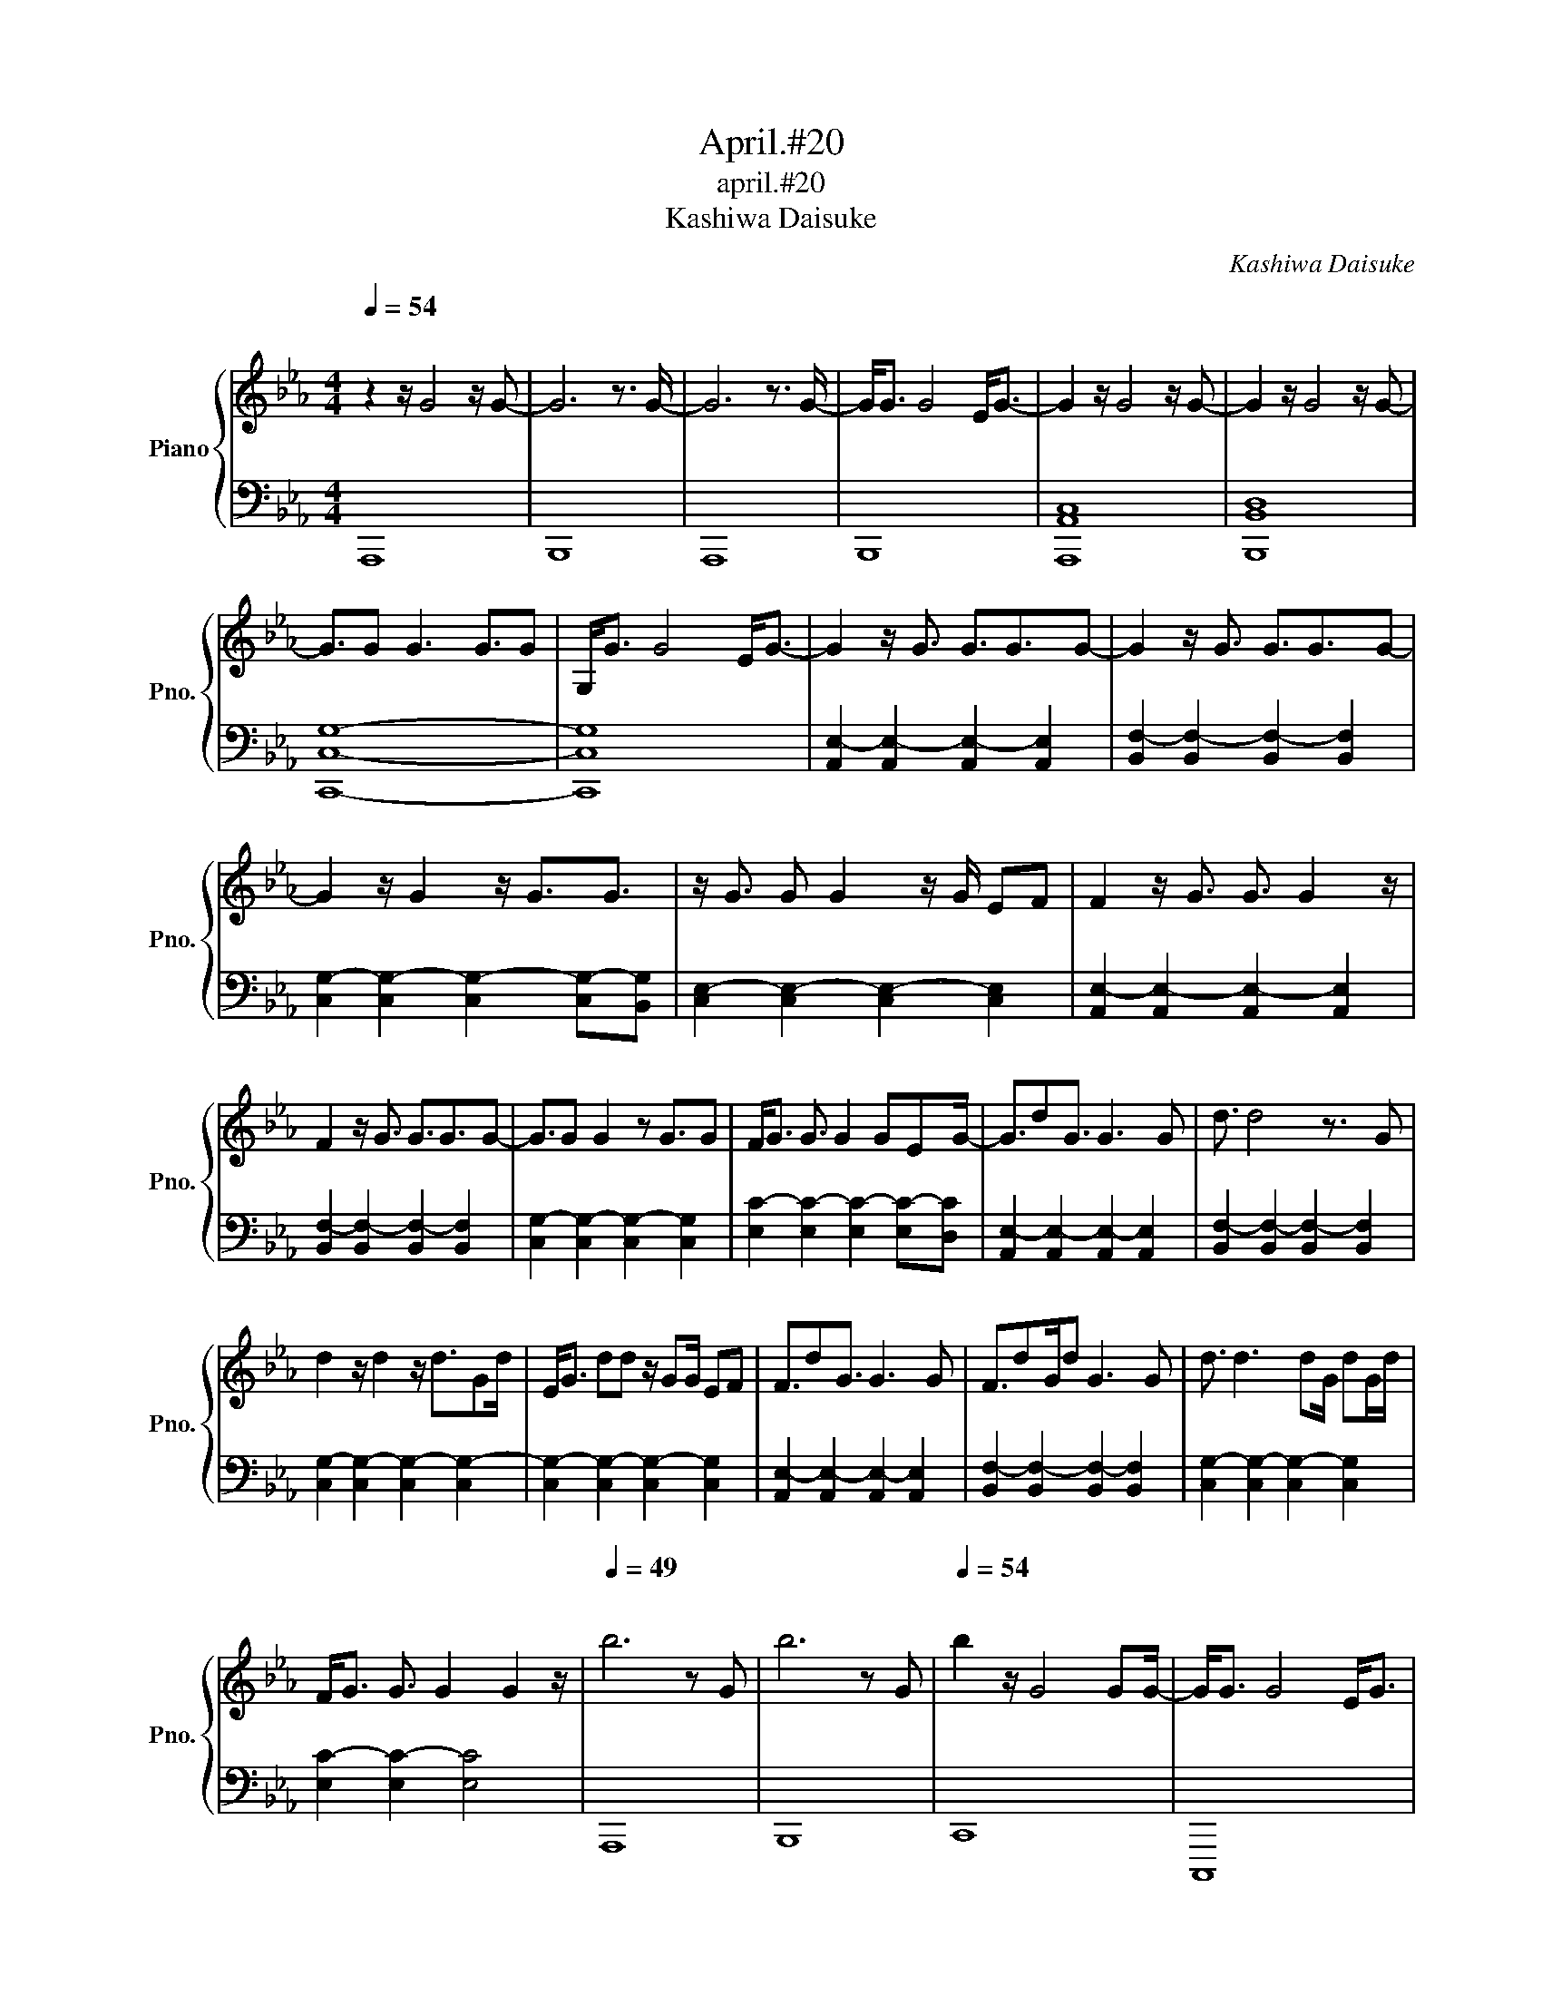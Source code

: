 X:1
T:April.#20
T:april.#20
T:Kashiwa Daisuke 
C:Kashiwa Daisuke
%%score { 1 | 2 }
L:1/8
Q:1/4=54
M:4/4
K:Eb
V:1 treble nm="Piano" snm="Pno."
V:2 bass 
V:1
"^\n" z2 z/ G4 z/ G- | G6 z3/2 G/- | G6 z3/2 G/- | G<G G4 E<G- | G2 z/ G4 z/ G- | G2 z/ G4 z/ G- | %6
 G3/2G G3 G3/2G | G,<G G4 E<G- | G2 z/ G3/2 G3/2G3/2G- | G2 z/ G3/2 G3/2G3/2G- | %10
 G2 z/ G2 z/ G3/2G3/2 | z/ G3/2 G G2 z/ G/ EF |[K:Eb] F2 z/ G3/2 G3/2 G2 z/ | %13
 F2 z/ G3/2 G3/2G3/2G- | G3/2G G2 z G3/2G | F<G G3/2 G2 GEG/- | G3/2dG3/2 G3 G | d3/2 d4 z3/2 G | %18
 d2 z/ d2 z/ d3/2Gd/ | E<G dd z/ GG/ EF | F3/2dG3/2 G3 G | F3/2dG/d G3 G | d3/2 d3 dG/ dG/d/ | %23
 F<G G3/2 G2 G2 z/ |[Q:1/4=49]"^\n" b6 z G | b6 z G |[Q:1/4=54] b2 z/ G4 GG/- | G<G G4 E<G | %28
 c'2 z/ G4 z/ G | b2 z/ G4 z/ G | g3/2G G3 G3/2G | b<G G3 z/ GEG/ | %32
[Q:1/4=56] c'2 z/ G3/2 G3/2G3/2G | b2 z/ G3/2 G3/2G3/2G | f2 z/ G2 z/ G3/2GG/ | g<G G2 z/ GG/ E<G | %36
 c'2 z/ G3/2 G3/2G3/2G | b2 z/ G3/2 G3/2G3/2G |[Q:1/4=55]"^\n" f3/2GG3/2 G3/2G3/2G | %39
 g<G G3/2 G2 GEG/ |[Q:1/4=56]"^\n" c'2 z/ G3/2 G3/2G3/2G | b2 z/ G3/2 G3/2G3/2G | %42
 g2 z/ G2 z/ G3/2GG/- | G<G GG z/ GGG3/2 | c'2 z/ G3/2 G3/2G3/2G | d'2 z/ G3/2 G3/2G3/2G | %46
 e'3/2GG3/2 G3/2G3/2G |[Q:1/4=52] f'3/2G3/2G g'3/2GEG/ | %48
[Q:1/4=84]"^\n" c'd/e/ d/G/e/d/ G/e/d/G/ e/dg/ |[Q:1/4=86]"^\n" c'd/e/ d/G/e/d/ G/e/d/G/ e/dg/ | %50
 c'd/e/ d/G/e/d/ e/d/G/e/ d/G/d | [dd']/G/e/d/ G/d/G/e/- [ec']/G/d/G/ e/G/d/a/ | %52
 c'd/e/ d/G/e/d/ G/e/d/G/ e/dg/ | bd/e/ d/G/e/d/ G/e/d/G/ e/dg/ | gd/G/ d/G/e/d/ G/e/d/G/ e/da/- | %55
[M:3/4] ae/d/ G/e/d/[Gg]/ [dd']/[ee']/[dd']/[Gg]/ |[M:2/4][Q:1/4=136] [dd'][ee'] [dd'][cc'] | %57
[M:4/4][Q:1/4=86]"^\n" C6 z E | D3/2B,3/2 G,4 F, | G,6 z B, | [G,C]4 [G,B,E]4 | [CF]6 z E | %62
 [DF]6 z G |[Q:1/4=84] [CF]3/2C3/2 G,4 [B,D] | [EG]4 B3 [B,E]/[G,D]/ |[Q:1/4=86] [F,B,C]6 z [CE] | %66
 [DF]6 z E | [CG]6 z E | [CEB]4 [EGc]2 [CEB][EG] | [CF]3 [CF]3 z E | [CF]3 [CF]3 z E | %71
[Q:1/4=84] [CG]3 [CG]3 z E | [EB]4 [EB]>G d/e/g/e'/ | %73
[Q:1/4=88] g/B/g/B/ g/d/B/g/ d/B/g/d/ B/g/d/g/ | f/B/g/B/ g/d/B/g/ d/B/g/d/ B/g/d/g/ | %75
 g/B/g/B/ g/d/B/g/ B/g/d/B/ g/d/g/d/ | g/d/B/g/ d/g/d/B/ g/d/g/d/ B/d/g/B/ | %77
 g/B/g/B/ g/d/B/g/ d/B/g/d/ B/g/d/g/ | f/B/g/B/ g/d/B/g/ d/B/g/d/ B/g/d/g/ | %79
 g/B/g/d/ g/d/B/g/ d/B/g/d/ B/g/d/B/ |[Q:1/4=82] g/d/B/g/ d/B/g/d/ g/B/g/d/ g/B/g/d/ | %81
[Q:1/4=88] c/E/c/E/ c/G/E/c/ G/E/c/G/ E/c/G/c/ | B/E/c/E/ c/G/E/c/ G/E/c/G/ E/c/G/c/ | %83
 F/E/c/E/ c/G/E/c/ G/c/G/E/ c/G/c/G/ | c/G/E/c/ G/c/G/E/ c/G/c/G/ E/G/c/E/ | %85
 c/E/c/E/ c/G/E/c/ G/E/c/G/ E/c/G/c/ | B/E/c/E/ c/G/E/c/ G/E/c/G/ E/c/G/c/ | %87
 c/E/c/G/ c/G/E/c/ G/E/c/G/ E/c/G/E/ | c/G/E/c/ G/E/c/G/ c/E/c/G/ c/E/c/G/ | %89
 [cc']d/c/ d/cd/ cd/cd/c/d/ | [cb]d/c/ d/cd/ cd/cd/c/d/ | [cg]d/c/ d/cd/ c/d/c d/c/d/c/ | %92
 d/cd/ c/d/c d/c/d/c/ cd/c/ | [cc']d/c/ d/cd/ cd/cd/c/d/ | [cb]d/c/ d/cd/ cd/cd/c/d/ | %95
 [cc']d/c/ d/cd/ cd/cd/c | d/cd/ cd/c/ d/c/d/c/ d/c/d/c/ | [cc']c/d/ c/dc/ dc/dc/d/c/ | %98
 [cb]c/d/ c/dc/ dc/dc/d/c/ | [cf]c/d/ c/dc/ d/c/d c/d/c/d/ | c/dc/ d/c/d c/d/c/d/ c/-c/c/d/ | %101
 [cc']d/c/ d/cd/ cd/cd/c/d/ | [cb]d/c/ d/cd/ cd/cd/c/d/ | [cc']d/c/ d/cd/ cd/cd/c | %104
[M:2/4][Q:1/4=88] d/cd/ cd/c/ |[Q:1/4=168]"^\n" dc dc |[Q:1/4=140] df gb |[M:4/4][Q:1/4=60] c8 | %108
[Q:1/4=56] b8 |[Q:1/4=53]"^.5\n" g8 | b6 E2 |[Q:1/4=52] c'8 |[Q:1/4=51]"^.5" b8 |[Q:1/4=42] g8 | %114
[Q:1/4=36]"^\n" z8 |] %115
V:2
 A,,,8 | B,,,8 | A,,,8 | B,,,8 | [A,,,A,,C,]8 | [B,,,B,,D,]8 | [C,,C,G,]8- | [C,,C,G,]8 | %8
 [A,,E,-]2 [A,,E,-]2 [A,,E,-]2 [A,,E,]2 | [B,,F,-]2 [B,,F,-]2 [B,,F,-]2 [B,,F,]2 | %10
 [C,G,-]2 [C,G,-]2 [C,G,-]2 [C,G,-][B,,G,] | [C,E,-]2 [C,E,-]2 [C,E,-]2 [C,E,]2 | %12
[K:Eb] [A,,E,-]2 [A,,E,-]2 [A,,E,-]2 [A,,E,]2 | [B,,F,-]2 [B,,F,-]2 [B,,F,-]2 [B,,F,]2 | %14
 [C,G,-]2 [C,G,-]2 [C,G,-]2 [C,G,]2 | [E,C-]2 [E,C-]2 [E,C-]2 [E,C-][D,C] | %16
 [A,,E,-]2 [A,,E,-]2 [A,,E,-]2 [A,,E,]2 | [B,,F,-]2 [B,,F,-]2 [B,,F,-]2 [B,,F,]2 | %18
 [C,G,-]2 [C,G,-]2 [C,G,-]2 [C,G,-]2 | [C,G,-]2 [C,G,-]2 [C,G,-]2 [C,G,]2 | %20
 [A,,E,-]2 [A,,E,-]2 [A,,E,-]2 [A,,E,]2 | [B,,F,-]2 [B,,F,-]2 [B,,F,-]2 [B,,F,]2 | %22
 [C,G,-]2 [C,G,-]2 [C,G,-]2 [C,G,]2 | [E,C-]2 [E,C-]2 [E,C]4 | A,,,8 | B,,,8 | C,,8 | C,,,8 | %28
 A,,,8 | B,,,8 | C,,8 | C,,8 | A,,,8 | B,,,8 | C,,8 | C,,8 | A,,,8 | B,,,8 | C,,8 | C,,8 | %40
 [A,,,E,,-]2 [A,,,E,,-]2 [A,,,E,,-]2 [A,,,E,,]2 | [B,,,F,,-]2 [B,,,F,,-]2 [B,,,F,,-]2 [B,,,F,,]2 | %42
 [C,,G,,-]2 [C,,G,,-]2 [C,,G,,-]2 [C,,G,,]2 | [C,,E,,-]2 [C,,E,,-]2 [C,,E,,-]2 [C,,E,,]2 | %44
 [A,,,E,,-]2 [A,,,E,,-]2 [A,,,E,,-]2 [A,,,E,,]2 | [B,,,F,,-]2 [B,,,F,,-]2 [B,,,F,,-]2 [B,,,F,,]2 | %46
 [C,,G,,-]2 [C,,G,,-]2 [C,,G,,-]2 [C,,G,,]2 | [E,C-]2 [E,C-]2 [E,C]4 | %48
 [A,,E,-]2 [A,,E,-]2 [A,,E,-]2 [A,,E,]2 | [B,,F,-]2 [B,,F,-]2 [B,,F,-]2 [B,,F,]2 | %50
 [C,G,-]2 [C,G,-]2 [C,G,-]2 [C,G,]2 | [C,E,-]2 [C,E,-]2 [C,E,]2 [C,E,]F, | %52
 [A,,E,-]2 [A,,E,-]2 [A,,E,-]2 [A,,E,]2 | [B,,F,-]2 [B,,F,-]2 [B,,F,-]2 [B,,F,]2 | %54
 [C,G,-]2 [C,G,-]2 [C,G,-]2 [C,G,]2 |[M:3/4] C,6- |[M:2/4] C,4 | %57
[M:4/4] A,,,3/2A,,,3/2 A,,,2 A,,, E,,2 | B,,,3/2B,,,3/2 B,,,2 B,,, F,,2 | %59
 C,,3/2C,,3/2 C,,2 C,,G,,F,, | C,,3/2C,,3/2C,,- C,,C,,E,,F,, | %61
 [A,,,E,,]3/2[A,,,E,,]3/2 [A,,,E,,]2 A,,,E,,A,, | [B,,,F,,]3/2[B,,,F,,]3/2 [B,,,F,,]2 B,,,F,,G,, | %63
 [C,,G,,]3/2[C,,G,,]3/2 [C,,G,,]2 C,,G,,F,, | [E,,B,,]3/2[E,,B,,]3/2 [E,,B,,]2 [E,,B,,] [E,,B,,]2 | %65
 [A,,,E,,]3/2[A,,,E,,]3/2 [A,,,E,,]2 A,,,E,,A,, | [B,,,F,,]3/2[B,,,F,,]3/2 [B,,,F,,]2 B,,, F,,2 | %67
 [C,,G,,]3/2[C,,G,,]3/2 [C,,G,,]2 C,, G,,2 | [C,,E,,]3/2[C,,E,,]3/2 [C,,E,,]2 C,, G,,2 | %69
 [A,,,E,,]3/2[A,,,E,,]3/2 [A,,,E,,]2 A,,,E,,A,, | [B,,,F,,]3/2[B,,,F,,]3/2 [B,,,F,,]2 B,,,F,,B,, | %71
 [C,,G,,]3/2[C,,G,,]3/2 [C,,G,,]2 C,,G,,C, | [E,,B,,]3/2[E,,B,,]3/2 [E,,B,,]3 [E,,B,,]G,, | %73
 [E,,B,,] z E,, z E,, z E,,E,,/G,,/ | [F,,C,] z F,, z F,, z F,,F,,/^F,,/ | %75
 [G,,B,,D,] z G,, z G,, z G,,G,,/=B,,/ | [G,,B,,D,] z G,, z G,, z [G,,B,,]G,, | %77
 [E,,B,,] z E,, z E,, z E,,/-E,,/E,,/G,,/ | [F,,C,] z F,, z F,, z F,,/-F,,/F,,/^F,,/ | %79
 [G,,B,,D,] z G,, z G,, z G,,=B,, | [B,,G,] z B,, z B,, z .B,,.=A,, | A,,,A,,, A,,,2 A,,,2 A,,,2 | %82
 B,,,2 B,,,2 B,,,2 B,,,2 | C,,2 C,,2 C,,2 C,,2 | C,,2 C,,2 C,,2 E,,D,, | A,,,2 A,,,2 A,,,2 A,,,2 | %86
 B,,,2 B,,,2 B,,,2 B,,,2 | C,,2 C,,2 C,,2 C,,2 | [E,,C,-]2 [E,,C,-]2 [E,,C,-]2 [E,,C,-][D,,C,] | %89
 [A,,,E,,-]2 [A,,,E,,-]2 [A,,,E,,-]2 [A,,,E,,-][A,,,E,,] | %90
 [B,,,F,,-]2 [B,,,F,,-]2 [B,,,F,,-]2 [B,,,F,,-][B,,,F,,] | %91
 [C,,G,,-]2 [C,,G,,-]2 [C,,G,,-][C,,G,,-] [C,,G,,]2 | %92
 [C,,E,,-]2 [C,,E,,-]2 [C,,E,,-][C,,E,,-][C,,E,,-][C,,E,,] | %93
 [A,,,E,,-]2 [A,,,E,,-]2 [A,,,E,,-]2 [A,,,E,,-][A,,,E,,] | %94
 [B,,,F,,-]2 [B,,,F,,-]2 [B,,,F,,-]2 [B,,,F,,-][B,,,F,,] | %95
 [C,,G,,-]2 [C,,G,,-]2 [C,,G,,-]2 [C,,G,,-][C,,G,,] | %96
 [E,,C,-]2 [E,,C,-]2 [E,,C,-]2 [E,,C,]/E,/D,,/E,,/ | %97
 [A,,,E,,-]2 [A,,,E,,-]2 [A,,,E,,-]2 [A,,,E,,]2 | [B,,,F,,-]2 [B,,,F,,-]2 [B,,,F,,-]2 [B,,,F,,]2 | %99
 [C,,G,,-]2 [C,,G,,-]2 [C,,G,,-]2 [C,,G,,-][C,,G,,] | %100
 [C,,G,,-]2 [C,,G,,-]2 [C,,G,,-]2 [C,,G,,-][C,,G,,-]/[D,,G,,]/ | %101
 [A,,,E,,-]2 [A,,,E,,-]2 [A,,,E,,-]2 [A,,,E,,-][A,,,E,,] | %102
 [B,,,F,,-]2 [B,,,F,,-]2 [B,,,F,,-]2 [B,,,F,,]2 | %103
 [C,,G,,-]2 [C,,G,,-]2 [C,,G,,-]2 [C,,G,,-][C,,G,,] |[M:2/4] [E,,C,-]2 [E,,C,-]2 | [E,,C,]4 | %106
 C,F, [C,,G,,]2 |[M:4/4] [A,,,E,,]8 | B,,,8 | C,,8 | C,,8 | A,,,8 | B,,,8 | C,,8 | %114
 !fermata![C,,,C,,]8 |] %115

